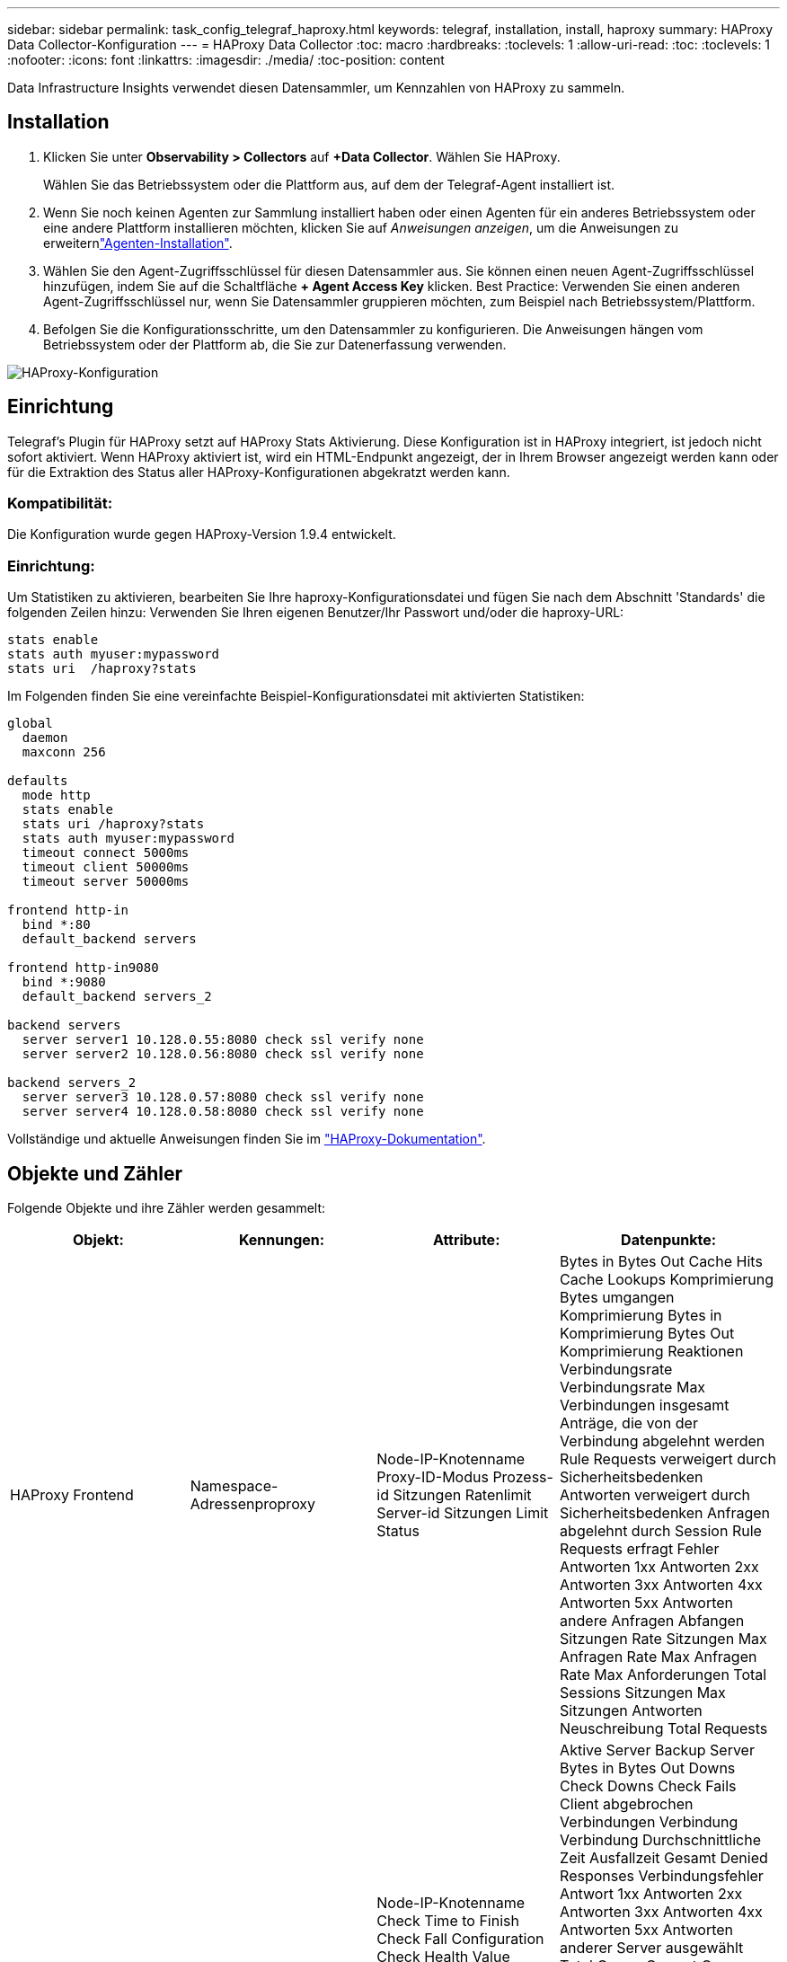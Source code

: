 ---
sidebar: sidebar 
permalink: task_config_telegraf_haproxy.html 
keywords: telegraf, installation, install, haproxy 
summary: HAProxy Data Collector-Konfiguration 
---
= HAProxy Data Collector
:toc: macro
:hardbreaks:
:toclevels: 1
:allow-uri-read: 
:toc: 
:toclevels: 1
:nofooter: 
:icons: font
:linkattrs: 
:imagesdir: ./media/
:toc-position: content


[role="lead"]
Data Infrastructure Insights verwendet diesen Datensammler, um Kennzahlen von HAProxy zu sammeln.



== Installation

. Klicken Sie unter *Observability > Collectors* auf *+Data Collector*. Wählen Sie HAProxy.
+
Wählen Sie das Betriebssystem oder die Plattform aus, auf dem der Telegraf-Agent installiert ist.

. Wenn Sie noch keinen Agenten zur Sammlung installiert haben oder einen Agenten für ein anderes Betriebssystem oder eine andere Plattform installieren möchten, klicken Sie auf _Anweisungen anzeigen_, um die  Anweisungen zu erweiternlink:task_config_telegraf_agent.html["Agenten-Installation"].
. Wählen Sie den Agent-Zugriffsschlüssel für diesen Datensammler aus. Sie können einen neuen Agent-Zugriffsschlüssel hinzufügen, indem Sie auf die Schaltfläche *+ Agent Access Key* klicken. Best Practice: Verwenden Sie einen anderen Agent-Zugriffsschlüssel nur, wenn Sie Datensammler gruppieren möchten, zum Beispiel nach Betriebssystem/Plattform.
. Befolgen Sie die Konfigurationsschritte, um den Datensammler zu konfigurieren. Die Anweisungen hängen vom Betriebssystem oder der Plattform ab, die Sie zur Datenerfassung verwenden.


image:HAProxyDCConfigLinux.png["HAProxy-Konfiguration"]



== Einrichtung

Telegraf's Plugin für HAProxy setzt auf HAProxy Stats Aktivierung. Diese Konfiguration ist in HAProxy integriert, ist jedoch nicht sofort aktiviert. Wenn HAProxy aktiviert ist, wird ein HTML-Endpunkt angezeigt, der in Ihrem Browser angezeigt werden kann oder für die Extraktion des Status aller HAProxy-Konfigurationen abgekratzt werden kann.



=== Kompatibilität:

Die Konfiguration wurde gegen HAProxy-Version 1.9.4 entwickelt.



=== Einrichtung:

Um Statistiken zu aktivieren, bearbeiten Sie Ihre haproxy-Konfigurationsdatei und fügen Sie nach dem Abschnitt 'Standards' die folgenden Zeilen hinzu: Verwenden Sie Ihren eigenen Benutzer/Ihr Passwort und/oder die haproxy-URL:

[listing]
----
stats enable
stats auth myuser:mypassword
stats uri  /haproxy?stats
----
Im Folgenden finden Sie eine vereinfachte Beispiel-Konfigurationsdatei mit aktivierten Statistiken:

[listing]
----
global
  daemon
  maxconn 256

defaults
  mode http
  stats enable
  stats uri /haproxy?stats
  stats auth myuser:mypassword
  timeout connect 5000ms
  timeout client 50000ms
  timeout server 50000ms

frontend http-in
  bind *:80
  default_backend servers

frontend http-in9080
  bind *:9080
  default_backend servers_2

backend servers
  server server1 10.128.0.55:8080 check ssl verify none
  server server2 10.128.0.56:8080 check ssl verify none

backend servers_2
  server server3 10.128.0.57:8080 check ssl verify none
  server server4 10.128.0.58:8080 check ssl verify none
----
Vollständige und aktuelle Anweisungen finden Sie im link:https://cbonte.github.io/haproxy-dconv/1.8/configuration.html#4-stats%20enable["HAProxy-Dokumentation"].



== Objekte und Zähler

Folgende Objekte und ihre Zähler werden gesammelt:

[cols="<.<,<.<,<.<,<.<"]
|===
| Objekt: | Kennungen: | Attribute: | Datenpunkte: 


| HAProxy Frontend | Namespace-Adressenproproxy | Node-IP-Knotenname Proxy-ID-Modus Prozess-id Sitzungen Ratenlimit Server-id Sitzungen Limit Status | Bytes in Bytes Out Cache Hits Cache Lookups Komprimierung Bytes umgangen Komprimierung Bytes in Komprimierung Bytes Out Komprimierung Reaktionen Verbindungsrate Verbindungsrate Max Verbindungen insgesamt Anträge, die von der Verbindung abgelehnt werden Rule Requests verweigert durch Sicherheitsbedenken Antworten verweigert durch Sicherheitsbedenken Anfragen abgelehnt durch Session Rule Requests erfragt Fehler Antworten 1xx Antworten 2xx Antworten 3xx Antworten 4xx Antworten 5xx Antworten andere Anfragen Abfangen Sitzungen Rate Sitzungen Max Anfragen Rate Max Anfragen Rate Max Anforderungen Total Sessions Sitzungen Max Sitzungen Antworten Neuschreibung Total Requests 


| HAProxy-Server | Namespace-Adresse-Proxy-Server | Node-IP-Knotenname Check Time to Finish Check Fall Configuration Check Health Value Check RISE Configuration Check Status Proxy ID Last Change Time Last Session Time Mode Process id Server Status Weight | Aktive Server Backup Server Bytes in Bytes Out Downs Check Downs Check Fails Client abgebrochen Verbindungen Verbindung Verbindung Durchschnittliche Zeit Ausfallzeit Gesamt Denied Responses Verbindungsfehler Antwort 1xx Antworten 2xx Antworten 3xx Antworten 4xx Antworten 5xx Antworten anderer Server ausgewählt Total Queue Current Queue Max. Durchschnittliche Zeit Sitzungen pro Zweite Sitzungen pro Sekunde Max. Wiederverwendbarkeit der Verbindung Reaktionszeit Durchschnittliche Sitzungen Sitzungen Max Server Transfer bricht Sitzungen gesamte Sitzungen Gesamtzeit Durchschnittliche Anforderungen Redispatches Anfragen Wiederholungen Anfragen Neuschreibung Anfragen 


| HAProxy-Back-End | Namespace-Adressenproproxy | Node-IP-Node-Name Proxy-ID Letzte Änderung Zeit Letzte Sitzung Zeitmodus Prozess-id Server-id Sitzungen Limit Status Gewicht | Aktive Server Backup Server Bytes in Bytes Out Cache Aufrufe Cache Lookups überprüfen Downs Client abbricht Komprimierung Bytes umgangen Komprimierung Bytes in Komprimierung Bytes out Komprimierungsantworten Verbindung Durchschnittliche Zeit Ausfallzeit Total Requests verweigert durch Sicherheitsbedenken Antworten verweigert durch Sicherheit Bedenken Verbindungsfehler Antworten Reaktion 1xx Antworten 2xx Antworten 3xx Antworten 4xx Antworten 5xx Antworten anderer Server ausgewählt Total Queue Current Queue Max. Warteschlange Durchschnittliche Zeit Sitzungen pro Sekunde Sitzungen pro Sekunde Max. Anfragen Gesamt Verbindungswiederverwendung Reaktionszeit Durchschnittliche Sitzungen Sitzungen Max. Serverübertragung Abtreibungen Sitzungen Gesamtzeit Durchschnittliche Anfragen Neuzuweisen Wiederholungsanfragen Wiederholungsanfragen Wiederholungsanfragen Wiederholungsanfragen Anträge Neu Schreiben 
|===


== Fehlerbehebung

Weitere Informationen finden Sie auf der link:concept_requesting_support.html["Support"] Seite.
